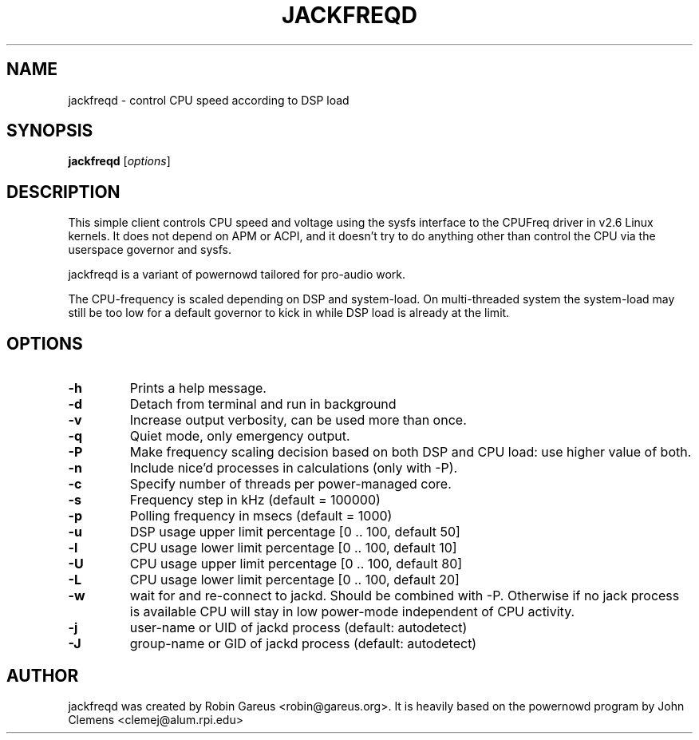 .\"                                      Hey, EMACS: -*- nroff -*-
.\" First parameter, NAME, should be all caps
.\" Second parameter, SECTION, should be 1-8, maybe w/ subsection
.\" other parameters are allowed: see man(7), man(1)
.TH JACKFREQD 1 "December  12, 2010"
.\" Please adjust this date whenever revising the manpage.
.\"
.\" Some roff macros, for reference:
.\" .nh        disable hyphenation
.\" .hy        enable hyphenation
.\" .ad l      left justify
.\" .ad b      justify to both left and right margins
.\" .nf        disable filling
.\" .fi        enable filling
.\" .br        insert line break
.\" .sp <n>    insert n+1 empty lines
.\" for manpage-specific macros, see man(7)
.SH NAME
jackfreqd \- control CPU speed according to DSP load
.SH SYNOPSIS
.B jackfreqd
.RI [ options ] 
.SH DESCRIPTION
This simple client controls CPU speed and voltage using the sysfs interface
to the CPUFreq driver in v2.6 Linux kernels. It does not depend on APM or
ACPI, and it doesn't try to do anything other than control the CPU via
the userspace governor and sysfs.

jackfreqd is a variant of powernowd tailored for pro-audio work.

The CPU-frequency is scaled depending on DSP and system-load. 
On multi-threaded system the system-load may still be too low for a
default governor to kick in while DSP load is already at the limit.

.SH OPTIONS
.TP
.B \-h
Prints a help message.
.TP
.B \-d
Detach from terminal and run in background
.TP
.B \-v
Increase output verbosity, can be used more than once.
.TP
.B \-q
Quiet mode, only emergency output.
.TP
.B \-P
Make frequency scaling decision based on both DSP and CPU load:
use higher value of both.
.TP
.B \-n
Include nice'd processes in calculations (only with \-P).
.TP
.B \-c
Specify number of threads per power-managed core.
.TP
.B \-s
Frequency step in kHz (default = 100000)
.TP
.B \-p
Polling frequency in msecs (default = 1000)
.TP
.B \-u
DSP usage upper limit percentage [0 .. 100, default 50]
.TP
.B \-l
CPU usage lower limit percentage [0 .. 100, default 10]
.TP
.B \-U
CPU usage upper limit percentage [0 .. 100, default 80]
.TP
.B \-L
CPU usage lower limit percentage [0 .. 100, default 20]
.TP
.B \-w
wait for and re-connect to jackd. Should be combined with \-P.
Otherwise if no jack process is available CPU will stay in
low power-mode independent of CPU activity.
.TP
.B \-j
user-name or UID of jackd process (default: autodetect)
.TP
.B \-J
group-name or GID of jackd process (default: autodetect)

.SH AUTHOR
jackfreqd was created by Robin Gareus <robin@gareus.org>. 
It is heavily based on the powernowd program by John Clemens <clemej@alum.rpi.edu>
